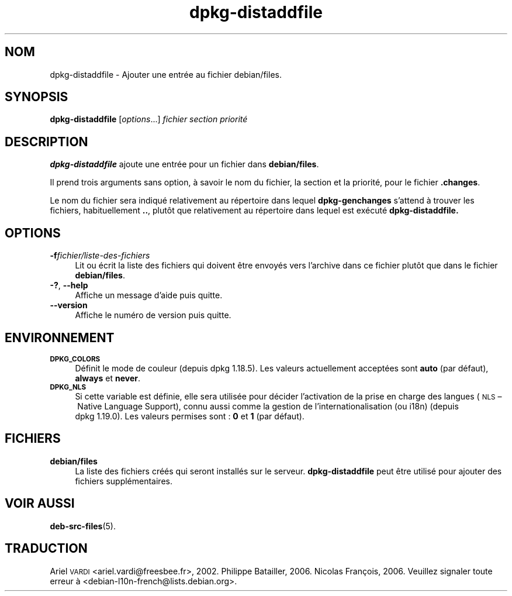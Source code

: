 .\" Automatically generated by Pod::Man 4.11 (Pod::Simple 3.35)
.\"
.\" Standard preamble:
.\" ========================================================================
.de Sp \" Vertical space (when we can't use .PP)
.if t .sp .5v
.if n .sp
..
.de Vb \" Begin verbatim text
.ft CW
.nf
.ne \\$1
..
.de Ve \" End verbatim text
.ft R
.fi
..
.\" Set up some character translations and predefined strings.  \*(-- will
.\" give an unbreakable dash, \*(PI will give pi, \*(L" will give a left
.\" double quote, and \*(R" will give a right double quote.  \*(C+ will
.\" give a nicer C++.  Capital omega is used to do unbreakable dashes and
.\" therefore won't be available.  \*(C` and \*(C' expand to `' in nroff,
.\" nothing in troff, for use with C<>.
.tr \(*W-
.ds C+ C\v'-.1v'\h'-1p'\s-2+\h'-1p'+\s0\v'.1v'\h'-1p'
.ie n \{\
.    ds -- \(*W-
.    ds PI pi
.    if (\n(.H=4u)&(1m=24u) .ds -- \(*W\h'-12u'\(*W\h'-12u'-\" diablo 10 pitch
.    if (\n(.H=4u)&(1m=20u) .ds -- \(*W\h'-12u'\(*W\h'-8u'-\"  diablo 12 pitch
.    ds L" ""
.    ds R" ""
.    ds C` ""
.    ds C' ""
'br\}
.el\{\
.    ds -- \|\(em\|
.    ds PI \(*p
.    ds L" ``
.    ds R" ''
.    ds C`
.    ds C'
'br\}
.\"
.\" Escape single quotes in literal strings from groff's Unicode transform.
.ie \n(.g .ds Aq \(aq
.el       .ds Aq '
.\"
.\" If the F register is >0, we'll generate index entries on stderr for
.\" titles (.TH), headers (.SH), subsections (.SS), items (.Ip), and index
.\" entries marked with X<> in POD.  Of course, you'll have to process the
.\" output yourself in some meaningful fashion.
.\"
.\" Avoid warning from groff about undefined register 'F'.
.de IX
..
.nr rF 0
.if \n(.g .if rF .nr rF 1
.if (\n(rF:(\n(.g==0)) \{\
.    if \nF \{\
.        de IX
.        tm Index:\\$1\t\\n%\t"\\$2"
..
.        if !\nF==2 \{\
.            nr % 0
.            nr F 2
.        \}
.    \}
.\}
.rr rF
.\" ========================================================================
.\"
.IX Title "dpkg-distaddfile 1"
.TH dpkg-distaddfile 1 "2020-08-02" "1.20.5" "dpkg suite"
.\" For nroff, turn off justification.  Always turn off hyphenation; it makes
.\" way too many mistakes in technical documents.
.if n .ad l
.nh
.SH "NOM"
.IX Header "NOM"
dpkg-distaddfile \- Ajouter une entr\('ee au fichier debian/files.
.SH "SYNOPSIS"
.IX Header "SYNOPSIS"
\&\fBdpkg-distaddfile\fR [\fIoptions\fR...] \fIfichier section priorit\('e\fR
.SH "DESCRIPTION"
.IX Header "DESCRIPTION"
\&\fBdpkg-distaddfile\fR ajoute une entr\('ee pour un fichier dans \fBdebian/files\fR.
.PP
Il prend trois arguments sans option, \(`a savoir le nom du fichier, la section
et la priorit\('e, pour le fichier \fB.changes\fR.
.PP
Le nom du fichier sera indiqu\('e relativement au r\('epertoire dans lequel
\&\fBdpkg-genchanges\fR s'attend \(`a trouver les fichiers, habituellement \fB..\fR,
plut\(^ot que relativement au r\('epertoire dans lequel est ex\('ecut\('e
\&\fBdpkg-distaddfile.\fR
.SH "OPTIONS"
.IX Header "OPTIONS"
.IP "\fB\-f\fR\fIfichier/liste\-des\-fichiers\fR" 4
.IX Item "-ffichier/liste-des-fichiers"
Lit ou \('ecrit la liste des fichiers qui doivent \(^etre envoy\('es vers l'archive
dans ce fichier plut\(^ot que dans le fichier \fBdebian/files\fR.
.IP "\fB\-?\fR, \fB\-\-help\fR" 4
.IX Item "-?, --help"
Affiche un message d'aide puis quitte.
.IP "\fB\-\-version\fR" 4
.IX Item "--version"
Affiche le num\('ero de version puis quitte.
.SH "ENVIRONNEMENT"
.IX Header "ENVIRONNEMENT"
.IP "\fB\s-1DPKG_COLORS\s0\fR" 4
.IX Item "DPKG_COLORS"
D\('efinit le mode de couleur (depuis dpkg 1.18.5). Les valeurs actuellement
accept\('ees sont \fBauto\fR (par d\('efaut), \fBalways\fR et \fBnever\fR.
.IP "\fB\s-1DPKG_NLS\s0\fR" 4
.IX Item "DPKG_NLS"
Si cette variable est d\('efinie, elle sera utilis\('ee pour d\('ecider l'activation
de la prise en charge des langues (\s-1NLS\s0 \(en Native Language Support), connu
aussi comme la gestion de l'internationalisation (ou i18n) (depuis
dpkg 1.19.0). Les valeurs permises sont : \fB0\fR et \fB1\fR (par d\('efaut).
.SH "FICHIERS"
.IX Header "FICHIERS"
.IP "\fBdebian/files\fR" 4
.IX Item "debian/files"
La liste des fichiers cr\('e\('es qui seront install\('es sur le
serveur. \fBdpkg-distaddfile\fR peut \(^etre utilis\('e pour ajouter des fichiers
suppl\('ementaires.
.SH "VOIR AUSSI"
.IX Header "VOIR AUSSI"
\&\fBdeb-src-files\fR(5).
.SH "TRADUCTION"
.IX Header "TRADUCTION"
Ariel \s-1VARDI\s0 <ariel.vardi@freesbee.fr>, 2002.
Philippe Batailler, 2006.
Nicolas Fran\(,cois, 2006.
Veuillez signaler toute erreur \(`a <debian\-l10n\-french@lists.debian.org>.
